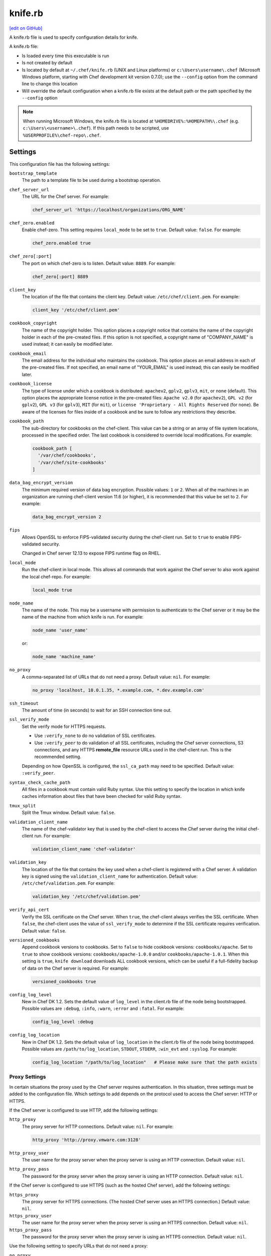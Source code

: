 =====================================================
knife.rb
=====================================================
`[edit on GitHub] <https://github.com/chef/chef-web-docs/blob/master/chef_master/source/config_rb_knife.rst>`__

.. tag config_rb_knife_summary

A knife.rb file is used to specify configuration details for knife.

.. end_tag

A knife.rb file:

* Is loaded every time this executable is run
* Is not created by default
* Is located by default at ``~/.chef/knife.rb`` (UNIX and Linux platforms) or ``c:\Users\username\.chef`` (Microsoft Windows platform, starting with Chef development kit version 0.7.0); use the ``--config`` option from the command line to change this location
* Will override the default configuration when a knife.rb file exists at the default path or the path specified by the ``--config`` option

.. note:: When running Microsoft Windows, the knife.rb file is located at ``%HOMEDRIVE%:%HOMEPATH%\.chef`` (e.g. ``c:\Users\<username>\.chef``). If this path needs to be scripted, use ``%USERPROFILE%\chef-repo\.chef``.

Settings
=====================================================
This configuration file has the following settings:

``bootstrap_template``
   The path to a template file to be used during a bootstrap operation.

``chef_server_url``
   The URL for the Chef server. For example:

   .. code-block:: ruby

      chef_server_url 'https://localhost/organizations/ORG_NAME'

``chef_zero.enabled``
   Enable chef-zero. This setting requires ``local_mode`` to be set to ``true``. Default value: ``false``. For example:

   .. code-block:: ruby

      chef_zero.enabled true

``chef_zero[:port]``
   The port on which chef-zero is to listen. Default value: ``8889``. For example:

   .. code-block:: ruby

      chef_zero[:port] 8889

``client_key``
   The location of the file that contains the client key. Default value: ``/etc/chef/client.pem``. For example:

   .. code-block:: ruby

      client_key '/etc/chef/client.pem'

``cookbook_copyright``
   The name of the copyright holder. This option places a copyright notice that contains the name of the copyright holder in each of the pre-created files. If this option is not specified, a copyright name of "COMPANY_NAME" is used instead; it can easily be modified later.

``cookbook_email``
   The email address for the individual who maintains the cookbook. This option places an email address in each of the pre-created files. If not specified, an email name of "YOUR_EMAIL" is used instead; this can easily be modified later.

``cookbook_license``
   The type of license under which a cookbook is distributed: ``apachev2``, ``gplv2``, ``gplv3``, ``mit``, or ``none`` (default). This option places the appropriate license notice in the pre-created files: ``Apache v2.0`` (for ``apachev2``), ``GPL v2`` (for ``gplv2``), ``GPL v3`` (for ``gplv3``), ``MIT`` (for ``mit``), or ``license 'Proprietary - All Rights Reserved`` (for ``none``). Be aware of the licenses for files inside of a cookbook and be sure to follow any restrictions they describe.

``cookbook_path``
   The sub-directory for cookbooks on the chef-client. This value can be a string or an array of file system locations, processed in the specified order. The last cookbook is considered to override local modifications. For example:

   .. code-block:: ruby

      cookbook_path [
        '/var/chef/cookbooks',
        '/var/chef/site-cookbooks'
      ]

``data_bag_encrypt_version``
   The minimum required version of data bag encryption. Possible values: ``1`` or ``2``. When all of the machines in an organization are running chef-client version 11.6 (or higher), it is recommended that this value be set to ``2``. For example:

   .. code-block:: ruby

      data_bag_encrypt_version 2

``fips``
  Allows OpenSSL to enforce FIPS-validated security during the chef-client run. Set to ``true`` to enable FIPS-validated security.

  Changed in Chef server 12.13 to expose FIPS runtime flag on RHEL.

``local_mode``
   Run the chef-client in local mode. This allows all commands that work against the Chef server to also work against the local chef-repo. For example:

   .. code-block:: ruby

      local_mode true

``node_name``
   The name of the node. This may be a username with permission to authenticate to the Chef server or it may be the name of the machine from which knife is run. For example:

   .. code-block:: ruby

      node_name 'user_name'

   or:

   .. code-block:: ruby

      node_name 'machine_name'

``no_proxy``
   A comma-separated list of URLs that do not need a proxy. Default value: ``nil``. For example:

   .. code-block:: ruby

      no_proxy 'localhost, 10.0.1.35, *.example.com, *.dev.example.com'

``ssh_timeout``
   The amount of time (in seconds) to wait for an SSH connection time out.

``ssl_verify_mode``
   Set the verify mode for HTTPS requests.

   * Use ``:verify_none`` to do no validation of SSL certificates.
   * Use ``:verify_peer`` to do validation of all SSL certificates, including the Chef server connections, S3 connections, and any HTTPS **remote_file** resource URLs used in the chef-client run. This is the recommended setting.

   Depending on how OpenSSL is configured, the ``ssl_ca_path`` may need to be specified. Default value: ``:verify_peer``.

``syntax_check_cache_path``
   All files in a cookbook must contain valid Ruby syntax. Use this setting to specify the location in which knife caches information about files that have been checked for valid Ruby syntax.

``tmux_split``
   Split the Tmux window. Default value: ``false``.

``validation_client_name``
   The name of the chef-validator key that is used by the chef-client to access the Chef server during the initial chef-client run. For example:

   .. code-block:: ruby

      validation_client_name 'chef-validator'

``validation_key``
   The location of the file that contains the key used when a chef-client is registered with a Chef server. A validation key is signed using the ``validation_client_name`` for authentication. Default value: ``/etc/chef/validation.pem``. For example:

   .. code-block:: ruby

      validation_key '/etc/chef/validation.pem'

``verify_api_cert``
   Verify the SSL certificate on the Chef server. When ``true``, the chef-client always verifies the SSL certificate. When ``false``, the chef-client uses the value of ``ssl_verify_mode`` to determine if the SSL certificate requires verification. Default value: ``false``.

``versioned_cookbooks``
   Append cookbook versions to cookbooks. Set to ``false`` to hide cookbook versions: ``cookbooks/apache``. Set to ``true`` to show cookbook versions: ``cookbooks/apache-1.0.0`` and/or ``cookbooks/apache-1.0.1``. When this setting is ``true``, ``knife download`` downloads ALL cookbook versions, which can be useful if a full-fidelity backup of data on the Chef server is required. For example:

   .. code-block:: ruby

      versioned_cookbooks true

``config_log_level``
   New in Chef DK 1.2.
   Sets the default value of ``log_level`` in the client.rb file of the node being bootstrapped. Possible values are ``:debug``, ``:info``, ``:warn``, ``:error`` and ``:fatal``. For example:

   .. code-block:: ruby

      config_log_level :debug

``config_log_location``
   New in Chef DK 1.2.
   Sets the default value of ``log_location`` in the client.rb file of the node being bootstrapped. Possible values are ``/path/to/log_location``, ``STDOUT``, ``STDERR``, ``:win_evt`` and ``:syslog``. For example:

   .. code-block:: ruby

      config_log_location "/path/to/log_location"   # Please make sure that the path exists

Proxy Settings
-----------------------------------------------------
.. tag config_rb_knife_settings_proxy

In certain situations the proxy used by the Chef server requires authentication. In this situation, three settings must be added to the configuration file. Which settings to add depends on the protocol used to access the Chef server: HTTP or HTTPS.

If the Chef server is configured to use HTTP, add the following settings:

``http_proxy``
   The proxy server for HTTP connections. Default value: ``nil``. For example:

   .. code-block:: ruby

      http_proxy 'http://proxy.vmware.com:3128'

``http_proxy_user``
   The user name for the proxy server when the proxy server is using an HTTP connection. Default value: ``nil``.

``http_proxy_pass``
   The password for the proxy server when the proxy server is using an HTTP connection. Default value: ``nil``.

If the Chef server is configured to use HTTPS (such as the hosted Chef server), add the following settings:

``https_proxy``
   The proxy server for HTTPS connections. (The hosted Chef server uses an HTTPS connection.) Default value: ``nil``.

``https_proxy_user``
   The user name for the proxy server when the proxy server is using an HTTPS connection. Default value: ``nil``.

``https_proxy_pass``
   The password for the proxy server when the proxy server is using an HTTPS connection. Default value: ``nil``.

Use the following setting to specify URLs that do not need a proxy:

``no_proxy``
   A comma-separated list of URLs that do not need a proxy. Default value: ``nil``.

.. end_tag

Optional Settings
=====================================================
.. tag knife_using_knife_rb

In addition to the default settings in a knife.rb file, there are other subcommand-specific settings that can be added. When a subcommand is run, knife will use:

#. A value passed via the command-line
#. A value contained in the knife.rb file
#. The default value

A value passed via the command line will override a value in the knife.rb file; a value in a knife.rb file will override a default value.

.. end_tag

Before adding any settings to the knife.rb file:

* Verify the settings by reviewing the documentation for the knife subcommands and/or knife plugins
* Verify the use case(s) your organization has for adding them

Also note that:

* Custom plugins can be configured to use the same settings as the core knife subcommands
* Many of these settings are used by more than one subcommand and/or plugin
* Some of the settings are included only because knife checks for a value in the knife.rb file

To add settings to the knife.rb file, use the following syntax:

.. code-block:: ruby

   knife[:setting_name] = value

where ``value`` may require quotation marks (' ') if that value is a string. For example:

.. code-block:: ruby

   knife[:ssh_port] = 22
   knife[:bootstrap_template] = 'ubuntu14.04-gems'
   knife[:bootstrap_version] = ''
   knife[:bootstrap_proxy] = ''

Some of the optional knife.rb settings are used often, such as the template file used in a bootstrap operation. The frequency of use of any option varies from organization to organization, so even though the following settings are often added to a knife.rb file, they may not be the right settings to add for every organization:

``knife[:bootstrap_proxy]``
   The proxy server for the node that is the target of a bootstrap operation.

``knife[:bootstrap_template]``
   The path to a template file to be used during a bootstrap operation.

``knife[:bootstrap_version]``
   The version of the chef-client to install.

``knife[:editor]``
   The $EDITOR that is used for all interactive commands.

``knife[:ssh_gateway]``
   The SSH tunnel or gateway that is used to run a bootstrap action on a machine that is not accessible from the workstation. Adding this setting can be helpful when a user cannot SSH directly into a host.

``knife[:ssh_port]``
   The SSH port.

Other SSH-related settings that are sometimes helpful when added to the knife.rb file:

``knife[:forward_agent]``
   Enable SSH agent forwarding.

``knife[:ssh_attribute]``
   The attribute used when opening an SSH connection.

``knife[:ssh_password]``
   The SSH password. This can be used to pass the password directly on the command line. If this option is not specified (and a password is required) knife prompts for the password.

``knife[:ssh_user]``
   The SSH user name.

Some organizations choose to have all data bags use the same secret and secret file, rather than have a unique secret and secret file for each data bag. To use the same secret and secret file for all data bags, add the following to knife.rb:

``knife[:secret]``
   The encryption key that is used for values contained within a data bag item.

``knife[:secret_file]``
   The path to the file that contains the encryption key.

Some settings are better left to Ohai, which will get the value at the start of the chef-client run:

``knife[:server_name]``
   Same as node_name. Recommended configuration is to allow Ohai to collect this value during each chef-client run.

``node_name``
   See the description above for this setting.

When working with chef-container, add the following setting:

``knife[:dockerfiles_path]``
   The path to the directory in which Docker contexts are stored. Default value: ``/var/chef/dockerfiles``.

.. warning:: Review the full list of :doc:`optional settings </config_rb_knife_optional_settings>` that can be added to the knife.rb file. Many of these optional settings should not be added to the knife.rb file. The reasons for not adding them can vary. For example, using ``--yes`` as a default in the knife.rb file will cause knife to always assume that "Y" is the response to any prompt, which may lead to undesirable outcomes. Other settings, such as ``--hide-healthy`` (used only with the ``knife status`` subcommand) or ``--bare-directories`` (used only with the ``knife list`` subcommand) probably aren't used often enough (and in the same exact way) to justify adding them to the knife.rb file. In general, if the optional settings are not listed on :doc:`the main knife.rb topic </config_rb_knife>`, then add settings only after careful consideration. Do not use optional settings in a production environment until after the setting's performance has been validated in a safe testing environment.

Many Users, Same Repo
=====================================================
.. tag chef_repo_many_users_same_repo

It is possible for multiple users to access the Chef server using the same knife.rb file. (A user can even access multiple organizations if, for example, each instance of the chef-repo contained the same copy of the knife.rb file.) This can be done by adding the knife.rb file to the chef-repo, and then using environment variables to handle the user-specific credential details and/or sensitive values. For example:

.. code-block:: none

   current_dir = File.dirname(__FILE__)
     user = ENV['OPSCODE_USER'] || ENV['USER']
     node_name                user
     client_key               "#{ENV['HOME']}/chef-repo/.chef/#{user}.pem"
     validation_client_name   "#{ENV['ORGNAME']}-validator"
     validation_key           "#{ENV['HOME']}/chef-repo/.chef/#{ENV['ORGNAME']}-validator.pem"
     chef_server_url          "https://api.opscode.com/organizations/#{ENV['ORGNAME']}"
     syntax_check_cache_path  "#{ENV['HOME']}/chef-repo/.chef/syntax_check_cache"
     cookbook_path            ["#{current_dir}/../cookbooks"]
     cookbook_copyright       "Your Company, Inc."
     cookbook_license         "apachev2"
     cookbook_email           "cookbooks@yourcompany.com"

     # Amazon AWS
     knife[:aws_access_key_id] = ENV['AWS_ACCESS_KEY_ID']
     knife[:aws_secret_access_key] = ENV['AWS_SECRET_ACCESS_KEY']

     # Rackspace Cloud
     knife[:rackspace_api_username] = ENV['RACKSPACE_USERNAME']
     knife[:rackspace_api_key] = ENV['RACKSPACE_API_KEY']

.. end_tag
